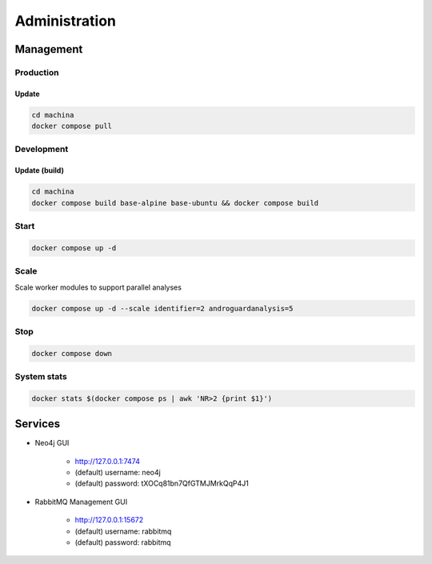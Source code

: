 Administration
===================================

Management
-----------------------------------

Production
++++++++++

Update
~~~~~~~~~~~~~

.. code-block:: bash

    cd machina
    docker compose pull

Development
++++++++++

Update (build)
~~~~~~~~~~~~~

.. code-block:: bash

    cd machina
    docker compose build base-alpine base-ubuntu && docker compose build

Start
++++++++++

.. code-block:: bash

    docker compose up -d

Scale
++++++++++


Scale worker modules to support parallel analyses

.. code-block:: bash

    docker compose up -d --scale identifier=2 androguardanalysis=5


Stop
++++++++++

.. code-block:: bash

    docker compose down

System stats
++++++++++


.. code-block:: bash

    docker stats $(docker compose ps | awk 'NR>2 {print $1}')

Services
-----------------------------------

* Neo4j GUI

    - http://127.0.0.1:7474
    - (default) username: neo4j
    - (default) password: tXOCq81bn7QfGTMJMrkQqP4J1

* RabbitMQ Management GUI

    - http://127.0.0.1:15672
    - (default) username: rabbitmq
    - (default) password: rabbitmq